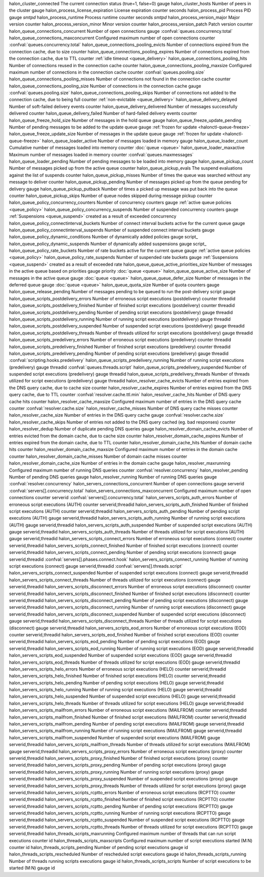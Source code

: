 =========================================== ========================================================================== ======= ======= ================= ==============================================================================
Name                                        Description                                                                Type    Unit    Labels            Reference
=========================================== ========================================================================== ======= ======= ================= ==============================================================================
halon_cluster_connected                     The current connection status (true=1, false=0)                            gauge
halon_cluster_hosts                         Number of peers in the cluster                                             gauge
halon_process_license_expiration            License expiration                                                         counter seconds
halon_process_pid                           Process PID                                                                gauge                             `smtpd`
halon_process_runtime                       Process runtime                                                            counter seconds                   `smtpd`
halon_process_version_major                 Major version                                                              counter
halon_process_version_minor                 Minor version                                                              counter
halon_process_version_patch                 Patch version                                                              counter
halon_queue_connections_concurrent          Number of open connections                                                 gauge                             :confval:`queues.concurrency.total`
halon_queue_connections_maxconcurrent       Configured maximum number of open connections                              counter                           :confval:`queues.concurrency.total`
halon_queue_connections_pooling_evicts      Number of connections expired from the connection cache, due to size       counter
halon_queue_connections_pooling_expires     Number of connections expired from the connection cache, due to TTL        counter                           :ref:`idle timeout <queue_delivery>`
halon_queue_connections_pooling_hits        Number of connections reused in the connection cache                       counter
halon_queue_connections_pooling_maxsize     Configured maximum number of connections in the connection cache           counter                           :confval:`queues.pooling.size`
halon_queue_connections_pooling_misses      Number of connections not found in the connection cache                    counter
halon_queue_connections_pooling_size        Number of connections in the connection cache                              gauge                             :confval:`queues.pooling.size`
halon_queue_connections_pooling_skips       Number of connections not added to the connection cache, due to being full counter                           :ref:`non-evictable <queue_delivery>`
halon_queue_delivery_delayed                Number of soft-failed delivery events                                      counter
halon_queue_delivery_delivered              Number of messages successfully delivered                                  counter
halon_queue_delivery_failed                 Number of hard-failed delivery events                                      counter
halon_queue_freeze_hold_size                Number of messages in the hold queue                                       gauge
halon_queue_freeze_update_pending           Number of pending messages to be added to the update queue                 gauge                             :ref:`frozen for update <halonctl-queue-freeze>`
halon_queue_freeze_update_size              Number of messages in the update queue                                     gauge                             :ref:`frozen for update <halonctl-queue-freeze>`
halon_queue_loader_active                   Number of messages loaded in memory                                        gauge
halon_queue_loader_count                    Cumulative number of messages loaded into memory                           counter                           :doc:`queue <queue>`
halon_queue_loader_maxactive                Maximum number of messages loaded in memory                                counter                           :confval:`queues.maxmessages`
halon_queue_loader_pending                  Number of pending messages to be loaded into memory                        gauge
halon_queue_pickup_count                    Number of messages picked up from the active queue                         counter
halon_queue_pickup_evals                    The suspend evaluations against the list of suspends                       counter
halon_queue_pickup_misses                   Number of times the queue was searched without any message to deliver      counter
halon_queue_pickup_pending                  Number of messages picked up from the queue pending for delivery           gauge
halon_queue_pickup_putback                  Number of times a picked up message was put back into the queue            counter
halon_queue_pickup_skips                    Number of queue nodes skipped during message pickup                        counter
halon_queue_policy_concurrency_counters     Number of concurrency counters                                             gauge                             :ref:`active queue policies <queue_policy>`
halon_queue_policy_concurrency_suspends     Number of suspended concurrency counters                                   gauge                             :ref:`Suspensions <queue_suspend>` created as a result of exceeded concurrency
halon_queue_policy_connectinterval_buckets  Number of connect interval buckets active for the current queue            gauge
halon_queue_policy_connectinterval_suspends Number of suspended connect interval buckets                               gauge
halon_queue_policy_dynamic_conditions       Number of dynamically added policies                                       gauge                             script_
halon_queue_policy_dynamic_suspends         Number of dynamically added suspensions                                    gauge                             script_
halon_queue_policy_rate_buckets             Number of rate buckets active for the current queue                        gauge                             :ref:`active queue policies <queue_policy>`
halon_queue_policy_rate_suspends            Number of suspended rate buckets                                           gauge                             :ref:`Suspensions <queue_suspend>` created as a result of exceeded rate
halon_queue_queue_active_priorities_size    Number of messages in the active queue based on priorities                 gauge           priority          :doc:`queue <queue>`
halon_queue_queue_active_size               Number of messages in the active queue                                     gauge                             :doc:`queue <queue>`
halon_queue_queue_defer_size                Number of messages in the deferred queue                                   gauge                             :doc:`queue <queue>`
halon_queue_quota_size                      Number of quota counters                                                   gauge
halon_queue_release_pending                 Number of messages pending to be queued to run the post-delivery script    gauge
halon_queue_scripts_postdelivery_errors     Number of erroneous script executions (postdelivery)                       counter         threadid
halon_queue_scripts_postdelivery_finished   Number of finished script executions (postdelivery)                        counter         threadid
halon_queue_scripts_postdelivery_pending    Number of pending script executions (postdelivery)                         gauge           threadid
halon_queue_scripts_postdelivery_running    Number of running script executions (postdelivery)                         gauge           threadid
halon_queue_scripts_postdelivery_suspended  Number of suspended script executions (postdelivery)                       gauge           threadid
halon_queue_scripts_postdelivery_threads    Number of threads utilized for script executions (postdelivery)            gauge           threadid
halon_queue_scripts_predelivery_errors      Number of erroneous script executions (predelivery)                        counter         threadid
halon_queue_scripts_predelivery_finished    Number of finished script executions (predelivery)                         counter         threadid
halon_queue_scripts_predelivery_pending     Number of pending script executions (predelivery)                          gauge           threadid          :confval:`scripting.hooks.predelivery`
halon_queue_scripts_predelivery_running     Number of running script executions (predelivery)                          gauge           threadid          :confval:`queues.threads.script`
halon_queue_scripts_predelivery_suspended   Number of suspended script executions (predelivery)                        gauge           threadid
halon_queue_scripts_predelivery_threads     Number of threads utilized for script executions (predelivery)             gauge           threadid
halon_resolver_cache_evicts                 Number of entries expired from the DNS query cache, due to cache size      counter
halon_resolver_cache_expires                Number of entries expired from the DNS query cache, due to TTL             counter                           :confval:`resolver.cache.ttl.min`
halon_resolver_cache_hits                   Number of DNS query cache hits                                             counter
halon_resolver_cache_maxsize                Configured maximum number of entries in the DNS query cache                counter                           :confval:`resolver.cache.size`
halon_resolver_cache_misses                 Number of DNS query cache misses                                           counter
halon_resolver_cache_size                   Number of entries in the DNS query cache                                   gauge                             :confval:`resolver.cache.size`
halon_resolver_cache_skips                  Number of entries not added to the DNS query cached (eg. bad responses)    counter
halon_resolver_dedup                        Number of duplicate pending DNS queries                                    gauge
halon_resolver_domain_cache_evicts          Number of entries evicted from the domain cache, due to cache size         counter
halon_resolver_domain_cache_expires         Number of entries expired from the domain cache, due to TTL                counter
halon_resolver_domain_cache_hits            Number of domain cache hits                                                counter
halon_resolver_domain_cache_maxsize         Configured maximum number of entries in the domain cache                   counter
halon_resolver_domain_cache_misses          Number of domain cache misses                                              counter
halon_resolver_domain_cache_size            Number of entries in the domain cache                                      gauge
halon_resolver_maxrunning                   Configured maximum number of running DNS queries                           counter                           :confval:`resolver.concurrency`
halon_resolver_pending                      Number of pending DNS queries                                              gauge
halon_resolver_running                      Number of running DNS queries                                              gauge                             :confval:`resolver.concurrency`
halon_servers_connections_concurrent        Number of open connections                                                 gauge           serverid          :confval:`servers[].concurrency.total`
halon_servers_connections_maxconcurrent     Configured maximum number of open connections                              counter         serverid          :confval:`servers[].concurrency.total`
halon_servers_scripts_auth_errors           Number of erroneous script executions (AUTH)                               counter         serverid,threadid
halon_servers_scripts_auth_finished         Number of finished script executions (AUTH)                                counter         serverid,threadid
halon_servers_scripts_auth_pending          Number of pending script executions (AUTH)                                 gauge           serverid,threadid
halon_servers_scripts_auth_running          Number of running script executions (AUTH)                                 gauge           serverid,threadid
halon_servers_scripts_auth_suspended        Number of suspended script executions (AUTH)                               gauge           serverid,threadid
halon_servers_scripts_auth_threads          Number of threads utilized for script executions (AUTH)                    gauge           serverid,threadid
halon_servers_scripts_connect_errors        Number of erroneous script executions (connect)                            counter         serverid,threadid
halon_servers_scripts_connect_finished      Number of finished script executions (connect)                             counter         serverid,threadid
halon_servers_scripts_connect_pending       Number of pending script executions (connect)                              gauge           serverid,threadid :confval:`servers[].phases.connect.hook`
halon_servers_scripts_connect_running       Number of running script executions (connect)                              gauge           serverid,threadid :confval:`servers[].threads.script`
halon_servers_scripts_connect_suspended     Number of suspended script executions (connect)                            gauge           serverid,threadid
halon_servers_scripts_connect_threads       Number of threads utilized for script executions (connect)                 gauge           serverid,threadid
halon_servers_scripts_disconnect_errors     Number of erroneous script executions (disconnect)                         counter         serverid,threadid
halon_servers_scripts_disconnect_finished   Number of finished script executions (disconnect)                          counter         serverid,threadid
halon_servers_scripts_disconnect_pending    Number of pending script executions (disconnect)                           gauge           serverid,threadid
halon_servers_scripts_disconnect_running    Number of running script executions (disconnect)                           gauge           serverid,threadid
halon_servers_scripts_disconnect_suspended  Number of suspended script executions (disconnect)                         gauge           serverid,threadid
halon_servers_scripts_disconnect_threads    Number of threads utilized for script executions (disconnect)              gauge           serverid,threadid
halon_servers_scripts_eod_errors            Number of erroneous script executions (EOD)                                counter         serverid,threadid
halon_servers_scripts_eod_finished          Number of finished script executions (EOD)                                 counter         serverid,threadid
halon_servers_scripts_eod_pending           Number of pending script executions (EOD)                                  gauge           serverid,threadid
halon_servers_scripts_eod_running           Number of running script executions (EOD)                                  gauge           serverid,threadid
halon_servers_scripts_eod_suspended         Number of suspended script executions (EOD)                                gauge           serverid,threadid
halon_servers_scripts_eod_threads           Number of threads utilized for script executions (EOD)                     gauge           serverid,threadid
halon_servers_scripts_helo_errors           Number of erroneous script executions (HELO)                               counter         serverid,threadid
halon_servers_scripts_helo_finished         Number of finished script executions (HELO)                                counter         serverid,threadid
halon_servers_scripts_helo_pending          Number of pending script executions (HELO)                                 gauge           serverid,threadid
halon_servers_scripts_helo_running          Number of running script executions (HELO)                                 gauge           serverid,threadid
halon_servers_scripts_helo_suspended        Number of suspended script executions (HELO)                               gauge           serverid,threadid
halon_servers_scripts_helo_threads          Number of threads utilized for script executions (HELO)                    gauge           serverid,threadid
halon_servers_scripts_mailfrom_errors       Number of erroneous script executions (MAILFROM)                           counter         serverid,threadid
halon_servers_scripts_mailfrom_finished     Number of finished script executions (MAILFROM)                            counter         serverid,threadid
halon_servers_scripts_mailfrom_pending      Number of pending script executions (MAILFROM)                             gauge           serverid,threadid
halon_servers_scripts_mailfrom_running      Number of running script executions (MAILFROM)                             gauge           serverid,threadid
halon_servers_scripts_mailfrom_suspended    Number of suspended script executions (MAILFROM)                           gauge           serverid,threadid
halon_servers_scripts_mailfrom_threads      Number of threads utilized for script executions (MAILFROM)                gauge           serverid,threadid
halon_servers_scripts_proxy_errors          Number of erroneous script executions (proxy)                              counter         serverid,threadid
halon_servers_scripts_proxy_finished        Number of finished script executions (proxy)                               counter         serverid,threadid
halon_servers_scripts_proxy_pending         Number of pending script executions (proxy)                                gauge           serverid,threadid
halon_servers_scripts_proxy_running         Number of running script executions (proxy)                                gauge           serverid,threadid
halon_servers_scripts_proxy_suspended       Number of suspended script executions (proxy)                              gauge           serverid,threadid
halon_servers_scripts_proxy_threads         Number of threads utilized for script executions (proxy)                   gauge           serverid,threadid
halon_servers_scripts_rcptto_errors         Number of erroneous script executions (RCPTTO)                             counter         serverid,threadid
halon_servers_scripts_rcptto_finished       Number of finished script executions (RCPTTO)                              counter         serverid,threadid
halon_servers_scripts_rcptto_pending        Number of pending script executions (RCPTTO)                               gauge           serverid,threadid
halon_servers_scripts_rcptto_running        Number of running script executions (RCPTTO)                               gauge           serverid,threadid
halon_servers_scripts_rcptto_suspended      Number of suspended script executions (RCPTTO)                             gauge           serverid,threadid
halon_servers_scripts_rcptto_threads        Number of threads utilized for script executions (RCPTTO)                  gauge           serverid,threadid
halon_threads_scripts_maxrunning            Configured maximum number of threads that can run script executions        counter         id
halon_threads_scripts_maxscripts            Configured maximum number of script executions started (M:N)               counter         id
halon_threads_scripts_pending               Number of pending script executions                                        gauge           id
halon_threads_scripts_rescheduled           Number of rescheduled script executions                                    gauge           id
halon_threads_scripts_running               Number of threads running scripts executions                               gauge           id
halon_threads_scripts_scripts               Number of script executions to be started (M:N)                            gauge           id
